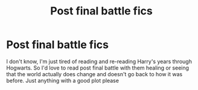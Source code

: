#+TITLE: Post final battle fics

* Post final battle fics
:PROPERTIES:
:Author: KYSPrincess
:Score: 1
:DateUnix: 1497662954.0
:DateShort: 2017-Jun-17
:END:
I don't know, I'm just tired of reading and re-reading Harry's years through Hogwarts. So I'd love to read post final battle with them healing or seeing that the world actually does change and doesn't go back to how it was before. Just anything with a good plot please

